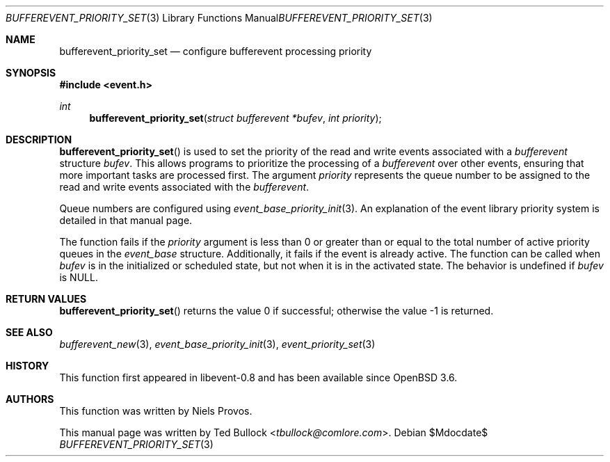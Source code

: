 .\" $OpenBSD$
.\" Copyright (c) 2023 Ted Bullock <tbullock@comlore.com>
.\"
.\" Permission to use, copy, modify, and distribute this software for any
.\" purpose with or without fee is hereby granted, provided that the above
.\" copyright notice and this permission notice appear in all copies.
.\"
.\" THE SOFTWARE IS PROVIDED "AS IS" AND THE AUTHOR DISCLAIMS ALL WARRANTIES
.\" WITH REGARD TO THIS SOFTWARE INCLUDING ALL IMPLIED WARRANTIES OF
.\" MERCHANTABILITY AND FITNESS. IN NO EVENT SHALL THE AUTHOR BE LIABLE FOR
.\" ANY SPECIAL, DIRECT, INDIRECT, OR CONSEQUENTIAL DAMAGES OR ANY DAMAGES
.\" WHATSOEVER RESULTING FROM LOSS OF USE, DATA OR PROFITS, WHETHER IN AN
.\" ACTION OF CONTRACT, NEGLIGENCE OR OTHER TORTIOUS ACTION, ARISING OUT OF
.\" OR IN CONNECTION WITH THE USE OR PERFORMANCE OF THIS SOFTWARE.
.\"
.Dd $Mdocdate$
.Dt BUFFEREVENT_PRIORITY_SET 3
.Os
.Sh NAME
.Nm bufferevent_priority_set
.Nd configure bufferevent processing priority
.Sh SYNOPSIS
.In event.h
.Ft int
.Fn bufferevent_priority_set "struct bufferevent *bufev" "int priority"
.Sh DESCRIPTION
.Fn bufferevent_priority_set
is used to set the priority of the read and write events associated with a
.Vt bufferevent
structure
.Fa bufev .
This allows programs to prioritize the processing of a
.Vt bufferevent
over other events, ensuring that more important tasks are processed first.
The argument
.Fa priority
represents the queue number to be assigned to the read and write
events associated with the
.Vt bufferevent .
.Pp
Queue numbers are configured using
.Xr event_base_priority_init 3 .
An explanation of the event library priority system is detailed in that manual
page.
.Pp
The function fails if the
.Fa priority
argument is less than 0 or greater than or equal to the total number of active
priority queues in the
.Vt event_base
structure.
Additionally, it fails if the event is already active.
The function can be called when
.Fa bufev
is in the initialized or scheduled state, but not when it is in the activated
state.
The behavior is undefined if
.Va bufev
is
.Dv NULL .
.Sh RETURN VALUES
.Fn bufferevent_priority_set
returns the value 0 if successful; otherwise the value \-1 is returned.
.Sh SEE ALSO
.Xr bufferevent_new 3 ,
.Xr event_base_priority_init 3 ,
.Xr event_priority_set 3
.Sh HISTORY
This function first appeared in libevent-0.8 and has been available since
.Ox 3.6 .
.Sh AUTHORS
This function was written by
.An -nosplit
.An Niels Provos .
.Pp
This manual page was written by
.An Ted Bullock Aq Mt tbullock@comlore.com .
